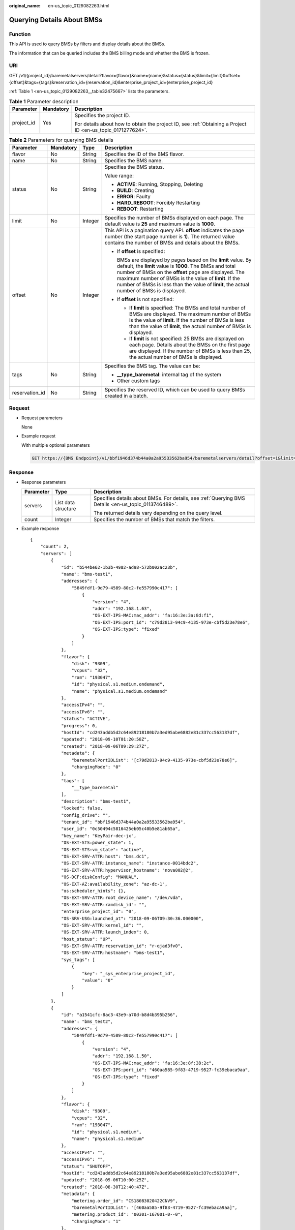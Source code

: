 :original_name: en-us_topic_0129082263.html

.. _en-us_topic_0129082263:

Querying Details About BMSs
===========================

Function
--------

This API is used to query BMSs by filters and display details about the BMSs.

The information that can be queried includes the BMS billing mode and whether the BMS is frozen.

URI
---

GET /v1/{project_id}/baremetalservers/detail?flavor={flavor}&name={name}&status={status}&limit={limit}&offset={offset}&tags={tags}&reservation_id={reservation_id}&enterprise_project_id={enterprise_project_id}

:ref:`Table 1 <en-us_topic_0129082263__table32475667>` lists the parameters.

.. _en-us_topic_0129082263__table32475667:

.. table:: **Table 1** Parameter description

   +-----------------------+-----------------------+-------------------------------------------------------------------------------------------------------------+
   | Parameter             | Mandatory             | Description                                                                                                 |
   +=======================+=======================+=============================================================================================================+
   | project_id            | Yes                   | Specifies the project ID.                                                                                   |
   |                       |                       |                                                                                                             |
   |                       |                       | For details about how to obtain the project ID, see :ref:`Obtaining a Project ID <en-us_topic_0171277624>`. |
   +-----------------------+-----------------------+-------------------------------------------------------------------------------------------------------------+

.. table:: **Table 2** Parameters for querying BMS details

   +-----------------+-----------------+-----------------+--------------------------------------------------------------------------------------------------------------------------------------------------------------------------------------------------------------------------------------------------------------------------------------------------------------------------------------------+
   | Parameter       | Mandatory       | Type            | Description                                                                                                                                                                                                                                                                                                                                |
   +=================+=================+=================+============================================================================================================================================================================================================================================================================================================================================+
   | flavor          | No              | String          | Specifies the ID of the BMS flavor.                                                                                                                                                                                                                                                                                                        |
   +-----------------+-----------------+-----------------+--------------------------------------------------------------------------------------------------------------------------------------------------------------------------------------------------------------------------------------------------------------------------------------------------------------------------------------------+
   | name            | No              | String          | Specifies the BMS name.                                                                                                                                                                                                                                                                                                                    |
   +-----------------+-----------------+-----------------+--------------------------------------------------------------------------------------------------------------------------------------------------------------------------------------------------------------------------------------------------------------------------------------------------------------------------------------------+
   | status          | No              | String          | Specifies the BMS status.                                                                                                                                                                                                                                                                                                                  |
   |                 |                 |                 |                                                                                                                                                                                                                                                                                                                                            |
   |                 |                 |                 | Value range:                                                                                                                                                                                                                                                                                                                               |
   |                 |                 |                 |                                                                                                                                                                                                                                                                                                                                            |
   |                 |                 |                 | -  **ACTIVE**: Running, Stopping, Deleting                                                                                                                                                                                                                                                                                                 |
   |                 |                 |                 | -  **BUILD**: Creating                                                                                                                                                                                                                                                                                                                     |
   |                 |                 |                 | -  **ERROR**: Faulty                                                                                                                                                                                                                                                                                                                       |
   |                 |                 |                 | -  **HARD_REBOOT**: Forcibly Restarting                                                                                                                                                                                                                                                                                                    |
   |                 |                 |                 | -  **REBOOT**: Restarting                                                                                                                                                                                                                                                                                                                  |
   +-----------------+-----------------+-----------------+--------------------------------------------------------------------------------------------------------------------------------------------------------------------------------------------------------------------------------------------------------------------------------------------------------------------------------------------+
   | limit           | No              | Integer         | Specifies the number of BMSs displayed on each page. The default value is **25** and maximum value is **1000**.                                                                                                                                                                                                                            |
   +-----------------+-----------------+-----------------+--------------------------------------------------------------------------------------------------------------------------------------------------------------------------------------------------------------------------------------------------------------------------------------------------------------------------------------------+
   | offset          | No              | Integer         | This API is a pagination query API. **offset** indicates the page number (the start page number is **1**). The returned value contains the number of BMSs and details about the BMSs.                                                                                                                                                      |
   |                 |                 |                 |                                                                                                                                                                                                                                                                                                                                            |
   |                 |                 |                 | -  If **offset** is specified:                                                                                                                                                                                                                                                                                                             |
   |                 |                 |                 |                                                                                                                                                                                                                                                                                                                                            |
   |                 |                 |                 |    BMSs are displayed by pages based on the **limit** value. By default, the **limit** value is **1000**. The BMSs and total number of BMSs on the **offset** page are displayed. The maximum number of BMSs is the value of **limit**. If the number of BMSs is less than the value of **limit**, the actual number of BMSs is displayed. |
   |                 |                 |                 |                                                                                                                                                                                                                                                                                                                                            |
   |                 |                 |                 | -  If **offset** is not specified:                                                                                                                                                                                                                                                                                                         |
   |                 |                 |                 |                                                                                                                                                                                                                                                                                                                                            |
   |                 |                 |                 |    -  If **limit** is specified: The BMSs and total number of BMSs are displayed. The maximum number of BMSs is the value of **limit**. If the number of BMSs is less than the value of **limit**, the actual number of BMSs is displayed.                                                                                                 |
   |                 |                 |                 |    -  If **limit** is not specified: 25 BMSs are displayed on each page. Details about the BMSs on the first page are displayed. If the number of BMSs is less than 25, the actual number of BMSs is displayed.                                                                                                                            |
   +-----------------+-----------------+-----------------+--------------------------------------------------------------------------------------------------------------------------------------------------------------------------------------------------------------------------------------------------------------------------------------------------------------------------------------------+
   | tags            | No              | String          | Specifies the BMS tag. The value can be:                                                                                                                                                                                                                                                                                                   |
   |                 |                 |                 |                                                                                                                                                                                                                                                                                                                                            |
   |                 |                 |                 | -  **\__type_baremetal**: internal tag of the system                                                                                                                                                                                                                                                                                       |
   |                 |                 |                 | -  Other custom tags                                                                                                                                                                                                                                                                                                                       |
   +-----------------+-----------------+-----------------+--------------------------------------------------------------------------------------------------------------------------------------------------------------------------------------------------------------------------------------------------------------------------------------------------------------------------------------------+
   | reservation_id  | No              | String          | Specifies the reserved ID, which can be used to query BMSs created in a batch.                                                                                                                                                                                                                                                             |
   +-----------------+-----------------+-----------------+--------------------------------------------------------------------------------------------------------------------------------------------------------------------------------------------------------------------------------------------------------------------------------------------------------------------------------------------+

Request
-------

-  Request parameters

   None

-  Example request

   With multiple optional parameters

   .. code-block:: text

      GET https://{BMS Endpoint}/v1/bbf1946d374b44a0a2a95533562ba954/baremetalservers/detail?offset=1&limit=2&enterprise_project_id=all_granted_eps

Response
--------

-  Response parameters

   +-----------------------+-----------------------+------------------------------------------------------------------------------------------------------+
   | Parameter             | Type                  | Description                                                                                          |
   +=======================+=======================+======================================================================================================+
   | servers               | List data structure   | Specifies details about BMSs. For details, see :ref:`Querying BMS Details <en-us_topic_0113746489>`. |
   |                       |                       |                                                                                                      |
   |                       |                       | The returned details vary depending on the query level.                                              |
   +-----------------------+-----------------------+------------------------------------------------------------------------------------------------------+
   | count                 | Integer               | Specifies the number of BMSs that match the filters.                                                 |
   +-----------------------+-----------------------+------------------------------------------------------------------------------------------------------+

-  Example response

   ::

      {
          "count": 2,
          "servers": [
              {
                  "id": "b544be62-1b3b-4982-ad98-572b002ac23b",
                  "name": "bms-test1",
                  "addresses": {
                      "5849fdf1-9d79-4589-80c2-fe557990c417": [
                          {
                              "version": "4",
                              "addr": "192.168.1.63",
                              "OS-EXT-IPS-MAC:mac_addr": "fa:16:3e:3a:8d:f1",
                              "OS-EXT-IPS:port_id": "c79d2813-94c9-4135-973e-cbf5d23e78e6",
                              "OS-EXT-IPS:type": "fixed"
                          }
                      ]
                  },
                  "flavor": {
                      "disk": "9309",
                      "vcpus": "32",
                      "ram": "193047",
                      "id": "physical.s1.medium.ondemand",
                      "name": "physical.s1.medium.ondemand"
                  },
                  "accessIPv4": "",
                  "accessIPv6": "",
                  "status": "ACTIVE",
                  "progress": 0,
                  "hostId": "cd243addb5d2c64e89218180b7a3ed95abe6882e81c337cc563137df",
                  "updated": "2018-09-10T01:20:58Z",
                  "created": "2018-09-06T09:29:27Z",
                  "metadata": {
                      "baremetalPortIDList": "[c79d2813-94c9-4135-973e-cbf5d23e78e6]",
                      "chargingMode": "0"
                  },
                  "tags": [
                      "__type_baremetal"
                  ],
                  "description": "bms-test1",
                  "locked": false,
                  "config_drive": "",
                  "tenant_id": "bbf1946d374b44a0a2a95533562ba954",
                  "user_id": "0c50494c5816425eb05c40b5e81ab65a",
                  "key_name": "KeyPair-dec-jx",
                  "OS-EXT-STS:power_state": 1,
                  "OS-EXT-STS:vm_state": "active",
                  "OS-EXT-SRV-ATTR:host": "bms.dc1",
                  "OS-EXT-SRV-ATTR:instance_name": "instance-0014bdc2",
                  "OS-EXT-SRV-ATTR:hypervisor_hostname": "nova002@2",
                  "OS-DCF:diskConfig": "MANUAL",
                  "OS-EXT-AZ:availability_zone": "az-dc-1",
                  "os:scheduler_hints": {},
                  "OS-EXT-SRV-ATTR:root_device_name": "/dev/vda",
                  "OS-EXT-SRV-ATTR:ramdisk_id": "",
                  "enterprise_project_id": "0",
                  "OS-SRV-USG:launched_at": "2018-09-06T09:30:36.000000",
                  "OS-EXT-SRV-ATTR:kernel_id": "",
                  "OS-EXT-SRV-ATTR:launch_index": 0,
                  "host_status": "UP",
                  "OS-EXT-SRV-ATTR:reservation_id": "r-qjad3fv0",
                  "OS-EXT-SRV-ATTR:hostname": "bms-test1",
                  "sys_tags": [
                      {
                          "key": "_sys_enterprise_project_id",
                          "value": "0"
                      }
                  ]
              },
              {
                  "id": "a1541cfc-8ac3-43e9-a70d-b8d4b395b256",
                  "name": "bms_test2",
                  "addresses": {
                      "5849fdf1-9d79-4589-80c2-fe557990c417": [
                          {
                              "version": "4",
                              "addr": "192.168.1.50",
                              "OS-EXT-IPS-MAC:mac_addr": "fa:16:3e:8f:38:2c",
                              "OS-EXT-IPS:port_id": "460aa585-9f83-4719-9527-fc39ebaca9aa",
                              "OS-EXT-IPS:type": "fixed"
                          }
                      ]
                  },
                  "flavor": {
                      "disk": "9309",
                      "vcpus": "32",
                      "ram": "193047",
                      "id": "physical.s1.medium",
                      "name": "physical.s1.medium"
                  },
                  "accessIPv4": "",
                  "accessIPv6": "",
                  "status": "SHUTOFF",
                  "hostId": "cd243addb5d2c64e89218180b7a3ed95abe6882e81c337cc563137df",
                  "updated": "2018-09-06T10:00:25Z",
                  "created": "2018-08-30T12:40:47Z",
                  "metadata": {
                      "metering.order_id": "CS18083020422CNV9",
                      "baremetalPortIDList": "[460aa585-9f83-4719-9527-fc39ebaca9aa]",
                      "metering.product_id": "00301-167001-0--0",
                      "chargingMode": "1"
                  },
                  "tags": [
                      "__type_baremetal",
                      "_sys_enterprise_project_id=9dd1131d-71fd-40fe-8f14-3fe6b6b5ef8b",
                      "key1=value1",
                      "three=3",
                      "two=2"
                  ],
                  "description": "bms_test2",
                  "locked": false,
                  "config_drive": "",
                  "tenant_id": "bbf1946d374b44a0a2a95533562ba954",
                  "user_id": "3fc5ab2b0c544979abcaafd86edd80e6",
                  "key_name": "KeyPair-hec-tzy",
                  "OS-EXT-STS:power_state": 4,
                  "OS-EXT-STS:vm_state": "stopped",
                  "OS-EXT-SRV-ATTR:host": "bms.dc1",
                  "OS-EXT-SRV-ATTR:instance_name": "instance-0014581b",
                  "OS-EXT-SRV-ATTR:hypervisor_hostname": "nova002@2",
                  "OS-DCF:diskConfig": "MANUAL",
                  "OS-EXT-AZ:availability_zone": "az-dc-1",
                  "os:scheduler_hints": {},
                  "OS-EXT-SRV-ATTR:root_device_name": "/dev/vda",
                  "OS-EXT-SRV-ATTR:ramdisk_id": "",
                  "enterprise_project_id": "0",
                  "OS-SRV-USG:launched_at": "2018-08-30T12:42:10.000000",
                  "OS-EXT-SRV-ATTR:kernel_id": "",
                  "OS-EXT-SRV-ATTR:launch_index": 0,
                  "host_status": "UP",
                  "OS-EXT-SRV-ATTR:reservation_id": "r-i5w3yc9a",
                  "OS-EXT-SRV-ATTR:hostname": "bms-test2",
                  "sys_tags": [
                      {
                          "key": "_sys_enterprise_project_id",
                          "value": "0"
                      }
                  ]
              }
          ]
      }

Returned Values
---------------

Normal values

=============== ============================================
Returned Values Description
=============== ============================================
200             The request has been successfully processed.
=============== ============================================

For details about other returned values, see :ref:`Status Codes <en-us_topic_0053158690>`.

Error Codes
-----------

See :ref:`Error Codes <en-us_topic_0107541808>`.
